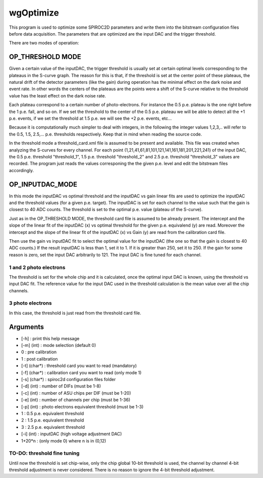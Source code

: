 ==========
wgOptimize
==========

This program is used to optimize some SPIROC2D parameters and write them into
the bitstream configuration files before data acquisition. The parameters that
are optimized are the input DAC and the trigger threshold.

There are two modes of operation:

OP_THRESHOLD MODE
=================

Given a certain value of the inputDAC, the trigger threshold is usually set at
certain optimal levels corresponding to the plateaus in the S-curve graph. The
reason for this is that, if the threshold is set at the center point of these
plateaus, the natural drift of the detector parameters (like the gain) during
operation has the minimal effect on the dark noise and event rate. In other
words the centers of the plateaus are the points were a shift of the S-curve
relative to the threshold value has the least effect on the dark noise rate.

Each plateau correspond to a certain number of photo-electrons. For instance the
0.5 p.e. plateau is the one right before the 1 p.e. fall, and so on. If we set
the threshold to the center of the 0.5 p.e. plateau we will be able to detect
all the +1 p.e. events, if we set the threshold at 1.5 p.e. we will see the +2
p.e. events, etc...

Because it is computationally much simpler to deal with integers, in the
following the integer values 1,2,3,.. will refer to the 0.5, 1.5,
2.5,... p.e. thresholds respectively. Keep that in mind when reading the source
code.

In the threshold mode a threshold_card.xml file is assumed to be present and
available. This file was created when analyzing the S-curves for every
channel. For each point (1,21,41,61,81,101,121,141,161,181,201,221,241) of the
input DAC, the 0.5 p.e. threshold "threshold_1", 1.5 p.e. threshold
"threshold_2" and 2.5 p.e. threshold "threshold_3" values are recorded.  The
program just reads the values corresponing the the given p.e. level and edit the
bitstream files accordingly.

OP_INPUTDAC_MODE
================

In this mode the inputDAC vs optimal threshold and the inputDAC vs gain linear
fits are used to optimize the inputDAC and the threshold values (for a given
p.e. target). The inputDAC is set for each channel to the value such that the
gain is closest to 40 ADC counts. The threshold is set to the optimal p.e. value
(plateau of the S-curve).

Just as in the OP_THRESHOLD MODE, the threshold card file is assumed to be
already present. The intercept and the slope of the linear fit of the
inputDAC (x) vs optimal threshold for the given p.e. equivalend (y) are read.
Moreover the intercept and the slope of the linear fit of the inputDAC (x) vs
Gain (y) are read from the calibration card file.

Then use the gain vs inputDAC fit to select the optimal value for the inputDAC
(the one so that the gain is closest to 40 ADC counts.) If the result inputDAC
is less than 1, set it to 1. If it is greater than 250, set it to 250. If the
gain for some reason is zero, set the input DAC arbitrarily to 121. The input
DAC is fine tuned for each channel.

1 and 2 photo electrons
-----------------------
The threshold is set for the whole chip and it is calculated, once the optimal
input DAC is known, using the threshold vs input DAC fit. The reference value
for the input DAC used in the threshold calculation is the mean value over all
the chip channels.

3 photo electrons
-----------------
In this case, the threshold is just read from the threshold card file.

Arguments
=========

- [-h]         : print this help message
- [-m] (int)   : mode selection (default 0)
-     0        :   pre calibration
-     1        :   post calibration
- [-t] (char*) : threshold card you want to read (mandatory)
- [-f] (char*) : calibration card you want to read (only mode 1)
- [-s] (char*) : spiroc2d configuration files folder
- [-d] (int)   : number of DIFs (must be 1-8)
- [-c] (int)   : number of ASU chips per DIF (must be 1-20)
- [-e] (int)   : number of channels per chip (must be 1-36)
- [-p] (int)   : photo electrons equivalent threshold (must be 1-3)
-     1        :   0.5 p.e. equivalent threshold
-     2        :   1.5 p.e. equivalent threshold
-     3        :   2.5 p.e. equivalent threshold
- [-i] (int)   : inputDAC (high voltage adjustment DAC)
-     1+20*n   :   (only mode 0) where n is in (0,12)
	
TO-DO: threshold fine tuning
----------------------------

Until now the threshold is set chip-wise, only the chip global 10-bit threshold
is used, the channel by channel 4-bit threshold adjustment is never
considered. There is no reason to ignore the 4-bit threshold adjustment.

